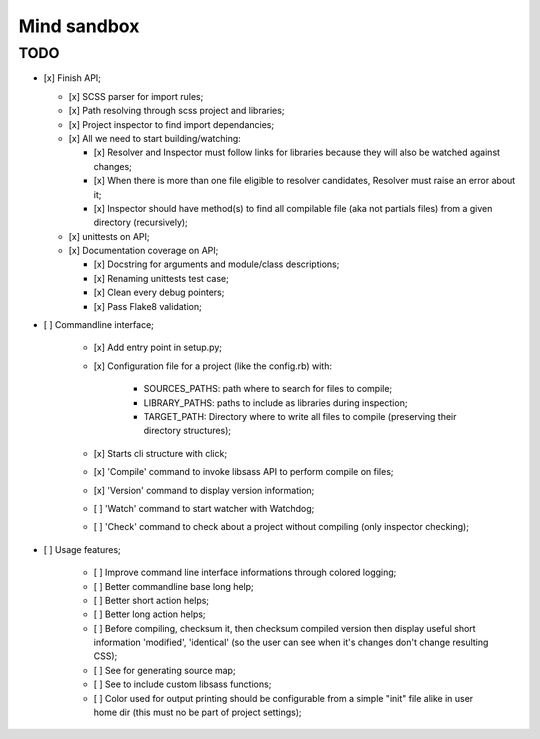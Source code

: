 
============
Mind sandbox
============


TODO
****

* [x] Finish API;

  * [x] SCSS parser for import rules;
  * [x] Path resolving through scss project and libraries;
  * [x] Project inspector to find import dependancies;
  * [x] All we need to start building/watching:

    * [x] Resolver and Inspector must follow links for libraries because they will also be watched against changes;
    * [x] When there is more than one file eligible to resolver candidates, Resolver must raise an error about it;
    * [x] Inspector should have method(s) to find all compilable file (aka not partials files) from a given directory (recursively);

  * [x] unittests on API;
  * [x] Documentation coverage on API;

    * [x] Docstring for arguments and module/class descriptions;
    * [x] Renaming unittests test case;
    * [x] Clean every debug pointers;
    * [x] Pass Flake8 validation;

* [ ] Commandline interface;

    * [x] Add entry point in setup.py;
    * [x] Configuration file for a project (like the config.rb) with:

          * SOURCES_PATHS: path where to search for files to compile;
          * LIBRARY_PATHS: paths to include as libraries during inspection;
          * TARGET_PATH: Directory where to write all files to compile (preserving their directory structures);

    * [x] Starts cli structure with click;
    * [x] 'Compile' command to invoke libsass API to perform compile on files;
    * [x] 'Version' command to display version information;
    * [ ] 'Watch' command to start watcher with Watchdog;
    * [ ] 'Check' command to check about a project without compiling (only inspector checking);

* [ ] Usage features;

   * [ ] Improve command line interface informations through colored logging;
   * [ ] Better commandline base long help;
   * [ ] Better short action helps;
   * [ ] Better long action helps;
   * [ ] Before compiling, checksum it, then checksum compiled version then
     display useful short information 'modified', 'identical' (so the user can
     see when it's changes don't change resulting CSS);
   * [ ] See for generating source map;
   * [ ] See to include custom libsass functions;
   * [ ] Color used for output printing should be configurable from a simple
     "init" file alike in user home dir (this must no be part of project
     settings);
